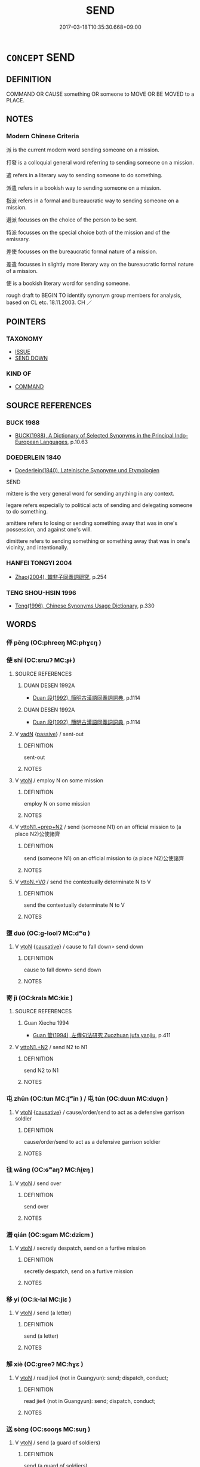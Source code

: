 # -*- mode: mandoku-tls-view -*-
#+TITLE: SEND
#+DATE: 2017-03-18T10:35:30.668+09:00        
#+STARTUP: content
* =CONCEPT= SEND
:PROPERTIES:
:CUSTOM_ID: uuid-007e2e96-c952-41c5-9172-6493630a1d57
:SYNONYM+:  DISPATCH
:SYNONYM+:  POST
:SYNONYM+:  MAIL
:SYNONYM+:  ADDRESS
:SYNONYM+:  CONSIGN
:SYNONYM+:  DIRECT
:SYNONYM+:  FORWARD
:SYNONYM+:  TRANSMIT
:SYNONYM+:  CONVEY
:SYNONYM+:  COMMUNICATE
:SYNONYM+:  TELEPHONE
:SYNONYM+:  PHONE
:SYNONYM+:  BROADCAST
:SYNONYM+:  RADIO
:SYNONYM+:  FAX
:SYNONYM+:  E-MAIL
:SYNONYM+:  DATED TELEGRAPH
:SYNONYM+:  WIRE
:SYNONYM+:  CABLE.
:SYNONYM+:  COMMAND
:TR_ZH: 派遣
:END:
** DEFINITION

COMMAND OR CAUSE something OR someone to MOVE OR BE MOVED to a PLACE.

** NOTES

*** Modern Chinese Criteria
派 is the current modern word sending someone on a mission.

打發 is a colloquial general word referring to sending someone on a mission.

遣 refers in a literary way to sending someone to do something.

派遣 refers in a bookish way to sending someone on a mission.

指派 refers in a formal and bureaucratic way to sending someone on a mission.

選派 focusses on the choice of the person to be sent.

特派 focusses on the special choice both of the mission and of the emissary.

差使 focusses on the bureaucratic formal nature of a mission.

差遣 focusses in slightly more literary way on the bureaucratic formal nature of a mission.

使 is a bookish literary word for sending someone.

rough draft to BEGIN TO identify synonym group members for analysis, based on CL etc. 18.11.2003. CH ／

** POINTERS
*** TAXONOMY
 - [[tls:concept:ISSUE][ISSUE]]
 - [[tls:concept:SEND DOWN][SEND DOWN]]

*** KIND OF
 - [[tls:concept:COMMAND][COMMAND]]

** SOURCE REFERENCES
*** BUCK 1988
 - [[cite:BUCK-1988][BUCK(1988), A Dictionary of Selected Synonyms in the Principal Indo-European Languages]], p.10.63

*** DOEDERLEIN 1840
 - [[cite:DOEDERLEIN-1840][Doederlein(1840), Lateinische Synonyme und Etymologien]]

SEND

mittere is the very general word for sending anything in any context.

legare refers especially to political acts of sending and delegating someone to do something.

amittere refers to losing or sending something away that was in one's possession, and against one's will.

dimittere refers to sending something or something away that was in one's vicinity, and intentionally.

*** HANFEI TONGYI 2004
 - [[cite:HANFEI-TONGYI-2004][Zhao(2004), 韓非子同義詞研究]], p.254

*** TENG SHOU-HSIN 1996
 - [[cite:TENG-SHOU-HSIN-1996][Teng(1996), Chinese Synonyms Usage Dictionary]], p.330

** WORDS
   :PROPERTIES:
   :VISIBILITY: children
   :END:
*** 伻 pēng (OC:phreeŋ MC:phɣɛŋ )
:PROPERTIES:
:CUSTOM_ID: uuid-20d0697e-d3c7-434a-8387-8c7379613a87
:Char+: 伻(9,5/7) 
:GY_IDS+: uuid-6f0321c2-c529-49be-91c3-208ee90f4aaa
:PY+: pēng     
:OC+: phreeŋ     
:MC+: phɣɛŋ     
:END: 
*** 使 shǐ (OC:srɯʔ MC:ʂɨ )
:PROPERTIES:
:CUSTOM_ID: uuid-15d3dd7e-dd3a-4fbc-b25c-d63fc3424f05
:Char+: 使(9,6/8) 
:GY_IDS+: uuid-028c0020-4d7a-4b04-a6ad-c5386df929f0
:PY+: shǐ     
:OC+: srɯʔ     
:MC+: ʂɨ     
:END: 
**** SOURCE REFERENCES
***** DUAN DESEN 1992A
 - [[cite:DUAN-DESEN-1992A][Duan 段(1992), 簡明古漢語同義詞詞典]], p.1114

***** DUAN DESEN 1992A
 - [[cite:DUAN-DESEN-1992A][Duan 段(1992), 簡明古漢語同義詞詞典]], p.1114

**** V [[tls:syn-func::#uuid-fed035db-e7bd-4d23-bd05-9698b26e38f9][vadN]] {[[tls:sem-feat::#uuid-988c2bcf-3cdd-4b9e-b8a4-615fe3f7f81e][passive]]} / sent-out
:PROPERTIES:
:CUSTOM_ID: uuid-4ba57b7e-baf2-49f1-91e1-2db1d28dc7f7
:END:
****** DEFINITION

sent-out

****** NOTES

**** V [[tls:syn-func::#uuid-fbfb2371-2537-4a99-a876-41b15ec2463c][vtoN]] / employ N on some mission
:PROPERTIES:
:CUSTOM_ID: uuid-b42c5b31-ceac-4398-a50f-597b4272f53a
:WARRING-STATES-CURRENCY: 4
:END:
****** DEFINITION

employ N on some mission

****** NOTES

**** V [[tls:syn-func::#uuid-e0354a6b-29b1-4b41-a494-59df1daddc7e][vttoN1.+prep+N2]] / send (someone N1) on an official mission to (a place N2)公使諸齊
:PROPERTIES:
:CUSTOM_ID: uuid-87e942c9-6785-43b0-9302-abb10d16efad
:WARRING-STATES-CURRENCY: 3
:END:
****** DEFINITION

send (someone N1) on an official mission to (a place N2)公使諸齊

****** NOTES

**** V [[tls:syn-func::#uuid-25b356b8-b8b3-45bd-8689-04894567deb5][vttoN.+V/0/]] / send the contextually determinate N to V
:PROPERTIES:
:CUSTOM_ID: uuid-33747868-7322-486b-9392-12073ce8e011
:END:
****** DEFINITION

send the contextually determinate N to V

****** NOTES

*** 墮 duò (OC:ɡ-loolʔ MC:dʷɑ )
:PROPERTIES:
:CUSTOM_ID: uuid-3e049326-1563-4900-9c8d-7a07c5ed680b
:Char+: 墮(32,12/15) 
:GY_IDS+: uuid-f0c872ff-d307-4e92-88b6-9650371a38ff
:PY+: duò     
:OC+: ɡ-loolʔ     
:MC+: dʷɑ     
:END: 
**** V [[tls:syn-func::#uuid-fbfb2371-2537-4a99-a876-41b15ec2463c][vtoN]] {[[tls:sem-feat::#uuid-fac754df-5669-4052-9dda-6244f229371f][causative]]} / cause to fall down> send down
:PROPERTIES:
:CUSTOM_ID: uuid-f45da8a1-899d-47a6-9f4c-0d7d098ee79e
:WARRING-STATES-CURRENCY: 3
:END:
****** DEFINITION

cause to fall down> send down

****** NOTES

*** 寄 jì (OC:krals MC:kiɛ )
:PROPERTIES:
:CUSTOM_ID: uuid-c7085707-00d0-4da7-9966-8813b9b3142c
:Char+: 寄(40,8/11) 
:GY_IDS+: uuid-0af8846a-672d-41f9-ab49-4adaca3ad6a9
:PY+: jì     
:OC+: krals     
:MC+: kiɛ     
:END: 
**** SOURCE REFERENCES
***** Guan Xiechu 1994
 - [[cite:GUAN-XIECHU-1994][Guan 管(1994), 左傳句法研究 Zuozhuan jufa yanjiu]], p.411

**** V [[tls:syn-func::#uuid-a2c810ab-05c4-4ed2-86eb-c954618d8429][vttoN1.+N2]] / send N2 to N1
:PROPERTIES:
:CUSTOM_ID: uuid-9c2a9dd7-4933-4fc1-88d2-c39ecbfdee73
:END:
****** DEFINITION

send N2 to N1

****** NOTES

*** 屯 zhūn (OC:tun MC:ʈʷin ) / 屯 tún (OC:duun MC:duo̝n )
:PROPERTIES:
:CUSTOM_ID: uuid-55ab1f28-716e-44da-a051-915dd5228651
:Char+: 屯(45,1/4) 
:Char+: 屯(45,1/4) 
:GY_IDS+: uuid-5a021114-77c9-4620-b223-46a6f6c8d2aa
:PY+: zhūn     
:OC+: tun     
:MC+: ʈʷin     
:GY_IDS+: uuid-81be3f37-8ef8-46cd-99b5-f178f12e4012
:PY+: tún     
:OC+: duun     
:MC+: duo̝n     
:END: 
**** V [[tls:syn-func::#uuid-fbfb2371-2537-4a99-a876-41b15ec2463c][vtoN]] {[[tls:sem-feat::#uuid-fac754df-5669-4052-9dda-6244f229371f][causative]]} / cause/order/send to act as a defensive garrison soldier
:PROPERTIES:
:CUSTOM_ID: uuid-65cc3aac-2470-48d4-a6b7-d787f2f27cac
:END:
****** DEFINITION

cause/order/send to act as a defensive garrison soldier

****** NOTES

*** 往 wǎng (OC:ɢʷaŋʔ MC:ɦi̯ɐŋ )
:PROPERTIES:
:CUSTOM_ID: uuid-e127fe79-b187-42e8-ae7b-7200235e3450
:Char+: 往(60,5/8) 
:GY_IDS+: uuid-63559230-29cd-4108-8624-6acfe0f5954d
:PY+: wǎng     
:OC+: ɢʷaŋʔ     
:MC+: ɦi̯ɐŋ     
:END: 
**** V [[tls:syn-func::#uuid-fbfb2371-2537-4a99-a876-41b15ec2463c][vtoN]] / send over
:PROPERTIES:
:CUSTOM_ID: uuid-f788d363-3b13-4d44-9c0d-0ca44f02762b
:WARRING-STATES-CURRENCY: 4
:END:
****** DEFINITION

send over

****** NOTES

*** 潛 qián (OC:sɡam MC:dziɛm )
:PROPERTIES:
:CUSTOM_ID: uuid-db1e7009-8520-4f69-9639-1f03be91eef6
:Char+: 潛(85,12/15) 
:GY_IDS+: uuid-992dacb3-ef9f-4a9c-ac79-3120e4575673
:PY+: qián     
:OC+: sɡam     
:MC+: dziɛm     
:END: 
**** V [[tls:syn-func::#uuid-fbfb2371-2537-4a99-a876-41b15ec2463c][vtoN]] / secretly despatch, send on a furtive mission
:PROPERTIES:
:CUSTOM_ID: uuid-ed95b375-a7a5-4df2-94ab-bcfb68f61b87
:WARRING-STATES-CURRENCY: 3
:END:
****** DEFINITION

secretly despatch, send on a furtive mission

****** NOTES

*** 移 yí (OC:k-lal MC:jiɛ )
:PROPERTIES:
:CUSTOM_ID: uuid-1507629a-3d08-47ab-9148-a104e5c264f2
:Char+: 移(115,6/11) 
:GY_IDS+: uuid-e18e2c3b-93b0-4203-80c7-01cb372cf3b4
:PY+: yí     
:OC+: k-lal     
:MC+: jiɛ     
:END: 
**** V [[tls:syn-func::#uuid-fbfb2371-2537-4a99-a876-41b15ec2463c][vtoN]] / send (a letter)
:PROPERTIES:
:CUSTOM_ID: uuid-be0c9081-a26f-4048-83fd-a9c353a4eca4
:WARRING-STATES-CURRENCY: 3
:END:
****** DEFINITION

send (a letter)

****** NOTES

*** 解 xiè (OC:ɡreeʔ MC:ɦɣɛ )
:PROPERTIES:
:CUSTOM_ID: uuid-e010f21b-5774-4d2b-9699-6c509fd31dc3
:Char+: 解(148,6/13) 
:GY_IDS+: uuid-b7adbb3b-67f5-416c-9467-13be34ee722c
:PY+: xiè     
:OC+: ɡreeʔ     
:MC+: ɦɣɛ     
:END: 
**** V [[tls:syn-func::#uuid-fbfb2371-2537-4a99-a876-41b15ec2463c][vtoN]] / read jie4 (not in Guangyun): send; dispatch, conduct;
:PROPERTIES:
:CUSTOM_ID: uuid-ced3373b-cf01-4c30-96af-2b8e2f3ec44e
:END:
****** DEFINITION

read jie4 (not in Guangyun): send; dispatch, conduct;

****** NOTES

*** 送 sòng (OC:sooŋs MC:suŋ )
:PROPERTIES:
:CUSTOM_ID: uuid-69486dc6-7a05-4393-985d-ed8958181680
:Char+: 送(162,6/10) 
:GY_IDS+: uuid-cf97a319-3dfc-4123-ab91-d1492be09f95
:PY+: sòng     
:OC+: sooŋs     
:MC+: suŋ     
:END: 
**** V [[tls:syn-func::#uuid-fbfb2371-2537-4a99-a876-41b15ec2463c][vtoN]] / send (a guard of soldiers)
:PROPERTIES:
:CUSTOM_ID: uuid-ad4a536f-ab5e-4aae-b10a-ebe7eceff356
:WARRING-STATES-CURRENCY: 3
:END:
****** DEFINITION

send (a guard of soldiers)

****** NOTES

**** V [[tls:syn-func::#uuid-ba68765f-432c-4660-b0a0-3b32074be74f][vtt(oN1.)(+N2)]] / send the contextually determinate N1 to the contextually determinate N2
:PROPERTIES:
:CUSTOM_ID: uuid-56a7be12-96b9-4fc3-86de-a67c2ee6cc16
:END:
****** DEFINITION

send the contextually determinate N1 to the contextually determinate N2

****** NOTES

**** V [[tls:syn-func::#uuid-0bcf295a-0ea1-450f-8a23-bf9130c190ff][vtt(oN1.)+N2]] / send the contextually determinate person the N2
:PROPERTIES:
:CUSTOM_ID: uuid-05fc6534-32c1-4ab3-9540-759a54a71a3c
:END:
****** DEFINITION

send the contextually determinate person the N2

****** NOTES

**** V [[tls:syn-func::#uuid-0bcf295a-0ea1-450f-8a23-bf9130c190ff][vtt(oN1.)+N2]] {[[tls:sem-feat::#uuid-2e48851c-928e-40f0-ae0d-2bf3eafeaa17][figurative]]} / send (a contextually defined abstract N1) to the location N2
:PROPERTIES:
:CUSTOM_ID: uuid-5a24b846-b8e0-4a87-8f3f-973fada1acd9
:END:
****** DEFINITION

send (a contextually defined abstract N1) to the location N2

****** NOTES

**** V [[tls:syn-func::#uuid-e0354a6b-29b1-4b41-a494-59df1daddc7e][vttoN1.+prep+N2]] / send N1 to N2
:PROPERTIES:
:CUSTOM_ID: uuid-b63d24a9-7fed-459d-bb7a-b8bd2f562062
:END:
****** DEFINITION

send N1 to N2

****** NOTES

*** 遣 qiǎn (OC:khenʔ MC:khiɛn )
:PROPERTIES:
:CUSTOM_ID: uuid-12e5a98c-6ec5-4120-a2ef-a9cb095ec813
:Char+: 遣(162,10/14) 
:GY_IDS+: uuid-a3039167-80b2-4b06-8d7a-c948ad3ad0d7
:PY+: qiǎn     
:OC+: khenʔ     
:MC+: khiɛn     
:END: 
**** V [[tls:syn-func::#uuid-fbfb2371-2537-4a99-a876-41b15ec2463c][vtoN]] / send (someone) away from a place;  send someone one his way, send off
:PROPERTIES:
:CUSTOM_ID: uuid-ad807e9b-79d9-4bd1-b6f7-26635ae936c4
:WARRING-STATES-CURRENCY: 3
:END:
****** DEFINITION

send (someone) away from a place;  send someone one his way, send off

****** NOTES

**** V [[tls:syn-func::#uuid-fbfb2371-2537-4a99-a876-41b15ec2463c][vtoN]] {[[tls:sem-feat::#uuid-2e48851c-928e-40f0-ae0d-2bf3eafeaa17][figurative]]} / send away > get rid off
:PROPERTIES:
:CUSTOM_ID: uuid-855e91dd-8b5a-49cd-aa57-a3c98ed6c0e2
:END:
****** DEFINITION

send away > get rid off

****** NOTES

**** V [[tls:syn-func::#uuid-fbfb2371-2537-4a99-a876-41b15ec2463c][vtoN]] {[[tls:sem-feat::#uuid-2e48851c-928e-40f0-ae0d-2bf3eafeaa17][figurative]]} / be sent off >  disperse, disappear
:PROPERTIES:
:CUSTOM_ID: uuid-11ab7556-4515-4597-8259-a97f6739b2e2
:END:
****** DEFINITION

be sent off >  disperse, disappear

****** NOTES

**** V [[tls:syn-func::#uuid-25b356b8-b8b3-45bd-8689-04894567deb5][vttoN.+V/0/]] / send (someone) to do (something)
:PROPERTIES:
:CUSTOM_ID: uuid-1a90b690-c69d-4d31-a0c4-1c03315eda2e
:END:
****** DEFINITION

send (someone) to do (something)

****** NOTES

**** V [[tls:syn-func::#uuid-2481562a-1886-4361-8116-070747742280][vttoN(.+V/0/)]] / send N to do the contextually determinate thing
:PROPERTIES:
:CUSTOM_ID: uuid-73c6b302-e09e-4243-af57-fcf466eab711
:END:
****** DEFINITION

send N to do the contextually determinate thing

****** NOTES

*** 遺 wèi (OC:k-luds MC:ji )
:PROPERTIES:
:CUSTOM_ID: uuid-2a9be570-ca07-40f1-b998-b7caa854e79b
:Char+: 遺(162,12/16) 
:GY_IDS+: uuid-98743eb1-5548-47b9-b51c-ce15f3a2fcb8
:PY+: wèi     
:OC+: k-luds     
:MC+: ji     
:END: 
**** V [[tls:syn-func::#uuid-a2c810ab-05c4-4ed2-86eb-c954618d8429][vttoN1.+N2]] / send (a letter N2) to (someone N1)
:PROPERTIES:
:CUSTOM_ID: uuid-73fcdbf4-1fc7-43ff-8291-bcff8468a00a
:WARRING-STATES-CURRENCY: 3
:END:
****** DEFINITION

send (a letter N2) to (someone N1)

****** NOTES

**** V [[tls:syn-func::#uuid-a2c810ab-05c4-4ed2-86eb-c954618d8429][vttoN1.+N2]] {[[tls:sem-feat::#uuid-92ae8363-92d9-4b96-80a4-b07bc6788113][reflexive.自]]} / send (oneself) N2, bring upon (oneself) N2
:PROPERTIES:
:CUSTOM_ID: uuid-fa4365f5-6b8e-4222-9b82-474dcb1373ec
:END:
****** DEFINITION

send (oneself) N2, bring upon (oneself) N2

****** NOTES

*** 齎 jī (OC:MC:tsei )
:PROPERTIES:
:CUSTOM_ID: uuid-968f2f15-e4eb-4c6b-af02-c0175fc8924b
:Char+: 齎(210,7/21) 
:GY_IDS+: uuid-41c1e874-d5af-4755-9bd6-a2e2be4bb0a5
:PY+: jī     
:MC+: tsei     
:END: 
**** V [[tls:syn-func::#uuid-fbfb2371-2537-4a99-a876-41b15ec2463c][vtoN]] / send over as a present
:PROPERTIES:
:CUSTOM_ID: uuid-3b675d7e-357b-41b0-a136-86029299bd9a
:END:
****** DEFINITION

send over as a present

****** NOTES

**** V [[tls:syn-func::#uuid-fbfb2371-2537-4a99-a876-41b15ec2463c][vtoN]] {[[tls:sem-feat::#uuid-2e48851c-928e-40f0-ae0d-2bf3eafeaa17][figurative]]} / come with
:PROPERTIES:
:CUSTOM_ID: uuid-d3a96f83-97e0-4f3f-b11d-f0d06e3c6c88
:END:
****** DEFINITION

come with

****** NOTES

*** 發遣 fāqiǎn (OC:pod khenʔ MC:pi̯ɐt khiɛn )
:PROPERTIES:
:CUSTOM_ID: uuid-84076ac1-2826-4e7c-9b65-a9f6d0a0e26e
:Char+: 發(105,7/12) 遣(162,10/14) 
:GY_IDS+: uuid-9e83a10d-fe72-4201-a1fe-3a74deae9cc3 uuid-a3039167-80b2-4b06-8d7a-c948ad3ad0d7
:PY+: fā qiǎn    
:OC+: pod khenʔ    
:MC+: pi̯ɐt khiɛn    
:END: 
**** V [[tls:syn-func::#uuid-98f2ce75-ae37-4667-90ff-f418c4aeaa33][VPtoN]] / send out (a person, for a task)
:PROPERTIES:
:CUSTOM_ID: uuid-6e105558-36dd-4fbf-80dd-27f511fed8b5
:END:
****** DEFINITION

send out (a person, for a task)

****** NOTES

*** 聘使 pìnshǐ (OC:phleŋs srɯʔ MC:phiɛŋ ʂɨ )
:PROPERTIES:
:CUSTOM_ID: uuid-309aa39c-6caa-414a-b535-49359c1c293d
:Char+: 聘(128,7/13) 使(9,6/8) 
:GY_IDS+: uuid-25311688-8019-41ff-abd6-70c802d38112 uuid-028c0020-4d7a-4b04-a6ad-c5386df929f0
:PY+: pìn shǐ    
:OC+: phleŋs srɯʔ    
:MC+: phiɛŋ ʂɨ    
:END: 
**** V [[tls:syn-func::#uuid-72e2a3be-ded2-446d-8d59-a372e0bc8e3a][VPtt(+prep+N1.)+N2]] {[[tls:sem-feat::#uuid-988c2bcf-3cdd-4b9e-b8a4-615fe3f7f81e][passive]]} / be sent on an official mission to a place N2 by someone N1
:PROPERTIES:
:CUSTOM_ID: uuid-ca74db6d-e605-457a-b31d-3a70c0b82848
:END:
****** DEFINITION

be sent on an official mission to a place N2 by someone N1

****** NOTES

*** 送至 sòngzhì (OC:sooŋs kljiɡs MC:suŋ tɕi )
:PROPERTIES:
:CUSTOM_ID: uuid-efc9d7ff-4391-4e0c-a080-fcf02aa9290d
:Char+: 送(162,6/10) 至(133,0/6) 
:GY_IDS+: uuid-cf97a319-3dfc-4123-ab91-d1492be09f95 uuid-57bd9390-fe39-446a-aa51-3e76922430f4
:PY+: sòng zhì    
:OC+: sooŋs kljiɡs    
:MC+: suŋ tɕi    
:END: 
**** V [[tls:syn-func::#uuid-cbc5f4c7-53c8-4dca-aab4-873542dc6055][VPtt(oN1.)+prep+N2]] / send a contextually determinate person off to the place N2
:PROPERTIES:
:CUSTOM_ID: uuid-88848381-83cc-4ac1-b926-e7aeaff02626
:END:
****** DEFINITION

send a contextually determinate person off to the place N2

****** NOTES

*** 送與 sòngyǔ (OC:sooŋs k-laʔ MC:suŋ ji̯ɤ )
:PROPERTIES:
:CUSTOM_ID: uuid-11d82e48-1ae2-4c87-a4b3-ad2047195ea5
:Char+: 送(162,6/10) 與(134,8/14) 
:GY_IDS+: uuid-cf97a319-3dfc-4123-ab91-d1492be09f95 uuid-4b46759c-5cce-4243-9586-2da74db4dcca
:PY+: sòng yǔ    
:OC+: sooŋs k-laʔ    
:MC+: suŋ ji̯ɤ    
:END: 
**** V [[tls:syn-func::#uuid-8584029b-6084-4ff1-8511-012c5567acf9][VPtt(oN1.)+N2]] / send the contextually determinate message to
:PROPERTIES:
:CUSTOM_ID: uuid-a0262c81-693e-4ab7-ad5b-481b2d62fda4
:END:
****** DEFINITION

send the contextually determinate message to

****** NOTES

*** 遣歸 qiǎnguī (OC:khenʔ klul MC:khiɛn kɨi )
:PROPERTIES:
:CUSTOM_ID: uuid-afd520ad-dd87-4e31-af20-10d859fe4142
:Char+: 遣(162,10/14) 歸(77,14/18) 
:GY_IDS+: uuid-a3039167-80b2-4b06-8d7a-c948ad3ad0d7 uuid-f92bd229-a310-48c4-8739-f679500d0958
:PY+: qiǎn guī    
:OC+: khenʔ klul    
:MC+: khiɛn kɨi    
:END: 
**** V [[tls:syn-func::#uuid-98f2ce75-ae37-4667-90ff-f418c4aeaa33][VPtoN]] {[[tls:sem-feat::#uuid-f2783e17-b4a1-4e3b-8b47-6a579c6e1eb6][resultative]]} / send home
:PROPERTIES:
:CUSTOM_ID: uuid-66a48efe-aed8-474d-bc6e-7d2a4aaf1ddc
:END:
****** DEFINITION

send home

****** NOTES

*** 致 zhì (OC:k-liɡs MC:ʈi )
:PROPERTIES:
:CUSTOM_ID: uuid-2de688c8-0071-4508-b9aa-bad92abdb18a
:Char+: 致(133,3/9) 
:GY_IDS+: uuid-81aa677b-e873-4016-ae47-708d7568570c
:PY+: zhì     
:OC+: k-liɡs     
:MC+: ʈi     
:END: 
**** V [[tls:syn-func::#uuid-fbfb2371-2537-4a99-a876-41b15ec2463c][vtoN]] / send and submit
:PROPERTIES:
:CUSTOM_ID: uuid-f672e79c-a118-4b11-b6d2-f3cf322de976
:END:
****** DEFINITION

send and submit

****** NOTES

** BIBLIOGRAPHY
bibliography:../core/tlsbib.bib
